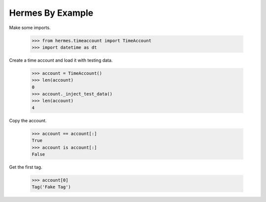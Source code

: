 Hermes By Example
-----------------

Make some imports.

    >>> from hermes.timeaccount import TimeAccount
    >>> import datetime as dt

Create a time account and load it with testing data.

    >>> account = TimeAccount()
    >>> len(account)
    0
    >>> account._inject_test_data()
    >>> len(account)
    4

Copy the account.

    >>> account == account[:]
    True
    >>> account is account[:]
    False

Get the first tag.

    >>> account[0]
    Tag('Fake Tag')

